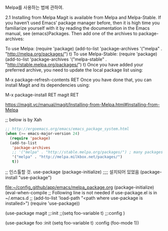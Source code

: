 Melpa를 사용하는 법에 관하여.

2.1 Installing from Melpa
Magit is available from Melpa and Melpa-Stable. If you haven’t used Emacs’ package manager before, then it is high time you familiarize yourself with it by reading the documentation in the Emacs manual, see (emacs)Packages. Then add one of the archives to package-archives:

To use Melpa:
(require 'package)
(add-to-list 'package-archives
             '("melpa" . "http://melpa.org/packages/") t)
To use Melpa-Stable:
(require 'package)
(add-to-list 'package-archives
             '("melpa-stable" . "http://stable.melpa.org/packages/") t)
Once you have added your preferred archive, you need to update the local package list using:

M-x package-refresh-contents RET
Once you have done that, you can install Magit and its dependencies using:

M-x package-install RET magit RET

https://magit.vc/manual/magit/Installing-from-Melpa.html#Installing-from-Melpa

;; below is by Xah
#+BEGIN_SRC emacs-lisp
;; http://ergoemacs.org/emacs/emacs_package_system.html
(when (>= emacs-major-version 24)
  (require 'package)
  (add-to-list
   'package-archives
   ;; '("melpa" . "http://stable.melpa.org/packages/") ; many packages won't show if using stable
   '("melpa" . "http://melpa.milkbox.net/packages/")
   t))
#+END_SRC 
;; 인스톨할 것. use-package
(package-initialize)
;;;; 설치되어 있었음 (package-install "use-package")

[[file:~/config_github/app/emacs/melpa_package.org]]
(package-initialize)
(eval-when-compile
  ;; Following line is not needed if use-package.el is in ~/.emacs.d
;;  (add-to-list 'load-path "<path where use-package is installed>")
  (require 'use-package))

(use-package magit
  ;;:init
  ;;(setq foo-variable t)
  ;;:config
  )

(use-package foo
  :init
  (setq foo-variable t)
  :config
  (foo-mode 1))

